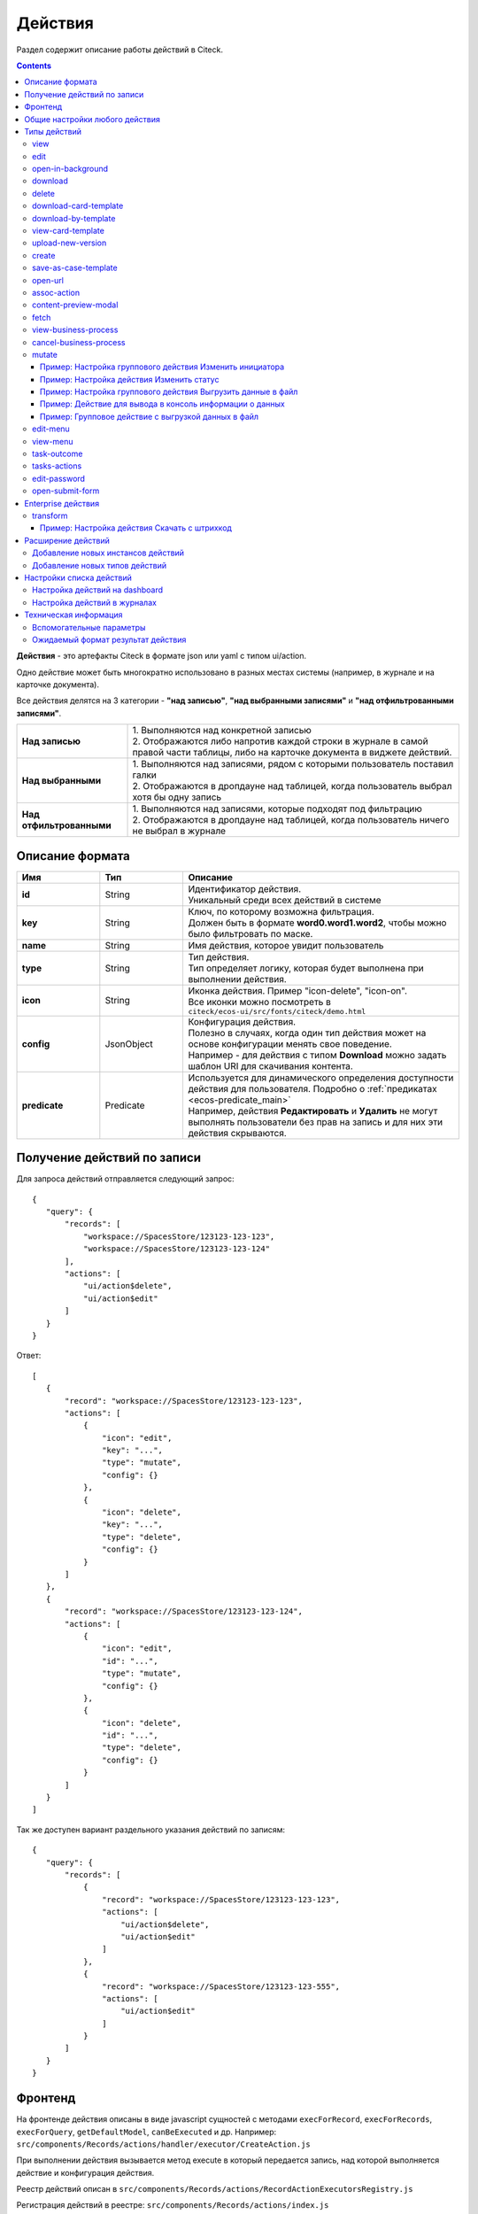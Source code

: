 .. _ui_actions:

Действия
========

Раздел содержит описание работы действий в Citeck.

.. contents::
		:depth: 4

**Действия** - это артефакты Citeck в формате json или yaml с типом ui/action.

Одно действие может быть многократно использовано в разных местах системы (например, в журнале и на карточке документа).

Все действия делятся на 3 категории - **"над записью"**, **"над выбранными записями"** и **"над отфильтрованными записями"**.

.. list-table::
      :widths: 10 30
      :class: tight-table 

      * - **Над записью**
        - | 1.	Выполняются над конкретной записью
          | 2.	Отображаются либо напротив каждой строки в журнале в самой правой части таблицы, либо на карточке документа в виджете действий.

           .. image:: _static/ui_actions/UI/01.png
              :width: 400
              :align: center

      * - **Над выбранными**
        - | 1.	Выполняются над записями, рядом с которыми пользователь поставил галки
          | 2.	Отображаются в дропдауне над таблицей, когда пользователь выбрал хотя бы одну запись

           .. image:: _static/ui_actions/UI/02.png
              :width: 400
              :align: center

      * - **Над отфильтрованными**
        - | 1. Выполняются над записями, которые подходят под фильтрацию
          | 2.	Отображаются в дропдауне над таблицей, когда пользователь ничего не выбрал в журнале

Описание формата
------------------

.. list-table::
      :widths: 3 3 10
      :header-rows: 1
      :class: tight-table 

      * - Имя
        - Тип
        - Описание
      * - **id**
        - String
        - | Идентификатор действия. 
          | Уникальный среди всех действий в системе
      * - **key**
        - String
        - | Ключ, по которому возможна фильтрация. 
          | Должен быть в формате **word0.word1.word2**, чтобы можно было фильтровать по маске.
      * - **name**
        - String
        - Имя действия, которое увидит пользователь
      * - **type**
        - String
        - | Тип действия. 
          | Тип определяет логику, которая будет выполнена при выполнении действия.
      * - **icon**
        - String
        - | Иконка действия. Пример "icon-delete", "icon-on". 
          | Все иконки можно посмотреть в ``citeck/ecos-ui/src/fonts/citeck/demo.html``
      * - **config**
        - JsonObject
        - | Конфигурация действия. 
          | Полезно в случаях, когда один тип действия может на основе конфигурации менять свое поведение. 
          | Например - для действия с типом **Download** можно задать шаблон URI для скачивания контента.
      * - **predicate**
        - Predicate
        - | Используется для динамического определения доступности действия для пользователя. Подробно о :ref:`предикатах <ecos-predicate_main>`
          | Например, действия **Редактировать** и **Удалить** не могут выполнять пользователи без прав на запись и для них эти действия скрываются.


Получение действий по записи
------------------------------
Для запроса действий отправляется следующий запрос::

 {
    "query": {
        "records": [
            "workspace://SpacesStore/123123-123-123",
            "workspace://SpacesStore/123123-123-124"
        ],
        "actions": [
            "ui/action$delete",
            "ui/action$edit"
        ]
    }
 }

Ответ::

 [
    {
        "record": "workspace://SpacesStore/123123-123-123",
        "actions": [
            {
                "icon": "edit",
                "key": "...",
                "type": "mutate",
                "config": {}
            },
            {
                "icon": "delete",
                "key": "...",
                "type": "delete",
                "config": {}
            }
        ]
    },
    {
        "record": "workspace://SpacesStore/123123-123-124",
        "actions": [
            {
                "icon": "edit",
                "id": "...",
                "type": "mutate",
                "config": {}
            },
            {
                "icon": "delete",
                "id": "...",
                "type": "delete",
                "config": {}
            }
        ]
    }
 ]

Так же доступен вариант раздельного указания действий по записям::

 {
    "query": {
        "records": [
            {
                "record": "workspace://SpacesStore/123123-123-123",
                "actions": [
                    "ui/action$delete",
                    "ui/action$edit"
                ]
            },
            {
                "record": "workspace://SpacesStore/123123-123-555",
                "actions": [
                    "ui/action$edit"
                ]
            }
        ]
    }
 }

Фронтенд
---------------

На фронтенде действия описаны в виде javascript сущностей с методами
``execForRecord``, ``execForRecords``, ``execForQuery``, ``getDefaultModel``, ``canBeExecuted`` и др.
Например: ``src/components/Records/actions/handler/executor/CreateAction.js``

При выполнении действия вызывается метод execute в который передается запись, над которой выполняется действие и конфигурация действия.

Реестр действий описан в ``src/components/Records/actions/RecordActionExecutorsRegistry.js``

Регистрация действий в реестре: ``src/components/Records/actions/index.js``

Общие настройки любого действия
---------------------------------

.. list-table::
      :widths: 80 80 
      :header-rows: 1
      :class: tight-table 

      * - Конфигурация
        - Описание
      * - **Стандартные установки**
                      
            .. code-block::
	
                id: "print-signed-fin-pdf",
              name: {
                ru: "Распечатать подписанный PDF",
                en: "Print signed PDF"
              },
              type: "open-url",
              icon: "icon-print",
              theme: '',
              features: {
                "execForQuery": false,
                "execForRecord": false,
                "execForRecords": true
              }

        - | **id** - идентификатор действия;
          | **name** - название действия;
          | **type** - тип;
          | **config** - дополнительные сведения;
          | **icon** - код картинки из иконочного шрифта citeck;
          | **theme** - имя темы. 
          | **features** - использовать для записи/Record, записей/Records, поискового запроса/Query  
      * - **Подтверждение и контент окна**
                      
            .. code-block::

              confirm:{
                title:{ ru: 'текст' , en: 'text' },
                message:{ ru: 'текст' , en: 'text' },
                formRef: '',
                attributesMapping:{ body.comment: "comment" }
                formAttributes:{
                    recordId: ${?id} # атрибут ?id будет взят из карточки
                    recordName: ${name} # атрибут name будет взят из карточки
                    constant: value # константное значение                
                               }
                      }
	
        - | Подтверждение выполнения действия
          | - если не заданы значения в **confirm** , действие выполняется без подтверждения
          | - **title** - заголовок окна (строка или объект с локализацией)
          | - **message** - сообщение в окне
          | - если задано **formRef** - отображается соответствующая форма в окне подтверждения (message игнорируется)
          | - **attributesMapping** - маппинг атрибутов, данные с формы подтверждения (комментарии и т.д.) можно прокинуть в поля конфигурации действия; ``key`` - путь для записи в body конфигурации действия, ``value`` - путь к значению с формы.
          | Ответ подтверждения, если он есть, к прочие данные с формы, передается в действие.      
          | Например, в запросе необходимо отправить комментарий с формы подтверждения. Для этого настраиваем ``body.comment``. Внутри ``body`` в поле ``comment`` необходимо найти и записать значение из поля ``comment`` в форму подтверждения.         
      * - **Подстановка значения по атрибуту**
                      
            .. code-block::

              { 
                "type": "fetch",
                "config": {
                  "url": "/share/proxy/alfresco/api/someurl?nodeRef=${recordRef}",
                  "body": {
                    "counterparty": "${idocs:counterparty.idocs:organizationName}"
		              }
	              } 
	            }

        - | В любом месте конфигурации можно подставлять атрибуты из записи, над которой происходит действие. 
          | Есть один частный случай - ``${recordRef}``. Вместо него всегда подставляется ``recordRef`` текущей записи. 
          | Все остальные атрибуты подставляются так же как если они загружены через ``Citeck.Records.load(...)``. Например:
      * - **Отключение окна о результатах выполнения**
                      
            .. code-block::

              { 
                ...
                "config": {
		              "noResultModal": true,
	              }
	            }

        - | По умолчанию ``false``
      * - **Первоначальная обработка внешнем модулем**
                      
            .. code-block::

              {
                ...
                "preActionModule": "js/citeck/modules/common/custom-preProcess-action"
	            }

        - | ``preActionModule`` указывается ссылка на модуль содержащая js код.
          | Модулю нужно экспортировать функции ``execForRecord`` или ``execForRecords``  (в зависимости от features), которые вызываются перед выполнением основного внутреннего действия.
          | В функцию модуля передаются значения: ``records``, ``action``, ``context``. 
          | Ожидаемый ответ от функции модуля:

            .. code-block::

              {
                config: {},
                results: [{
                  message: 'String', 
                  status: 'String', 
                  recordRef: 'String'
                  },
                  ...
	              ] 
	            }

          | ключ-значения не обязательные, но обрабатываются только они.
          | **config** - объединяется со значением config из конфигурации самого действия
          | **results** - актуально для ``execForRecords``; внешнее действие может обработать какие-то записи и вернуть по ним результат. 
          | Если записи указаны в **results**, они исключаются из выполнения внутреннего основного действия. 
          |
          | Результаты внешнего и внутреннего объединяются для вывода информации.


Типы действий
-------------

view
~~~~~~~~~

id типа: ``view``

.. list-table::
      :widths: 10 10
      :header-rows: 1
      :class: tight-table 

      * - Описание
        - Конфигурация
      * - Открыть запись на просмотр.
        - 
           | Дополнительные параметры для config:
           | **background: Bool** - открыть запись в новой вкладке приложения в фоновом режиме;
           | **reopen: Bool** - открыть запись в текущей вкладке приложения;
           | **newBrowserTab: Bool** - открыть запись в новой вкладке браузера
           | **reopenBrowserTab: Bool** - открыть запись в текущей вкладке браузера (с перезагрузкой страницы).


edit
~~~~~~~~~~

id типа: ``edit``

.. list-table::
      :widths: 10 10
      :header-rows: 1
      :class: tight-table 

      * - Описание
        - Конфигурация
      * - Редактировать запись.
        - **attributes: Object<String, String>** - атрибуты, которые будут прокинуты на форму создания. Необязательный параметр


open-in-background
~~~~~~~~~~~~~~~~~~~~~~

id типа: ``open-in-background``

.. list-table::
      :widths: 10 10
      :header-rows: 1
      :class: tight-table 

      * - Описание
        - Конфигурация
      * - Открыть запись в новой фоновой вкладке
        - 

download
~~~~~~~~~~~~~~

id типа: ``download``

.. list-table::
      :widths: 10 10
      :header-rows: 1
      :class: tight-table 

      * - Описание
        - Конфигурация
      * -  
           | Скачать некоторый контент связанный (или не связанный) с записью.
           | По умолчанию скачивается контент записи
        - **url** - URL для скачивания. Можно добавлять ``${recordRef}`` для подстановки текущей записи.
 
delete
~~~~~~~~~~~~

id типа: ``delete``

.. list-table::
      :widths: 10 10
      :header-rows: 1
      :class: tight-table 

      * - Описание
        - Конфигурация
      * - Удалить запись
        - 
          .. code-block::

            {
              "config" : {
                  "isWaitResponse" : false,
                  "withoutConfirm" : true
              },
              "type" : "delete"
            }

          | **isWaitResponse** - ожидание ответа удаления (по умолчанию ``true``)
          | **withoutConfirm** - удаление без подтверждения (по умолчанию ``false``)

download-card-template
~~~~~~~~~~~~~~~~~~~~~~~~~~~

id типа: ``download-card-template``

.. list-table::
      :widths: 10 10
      :header-rows: 1
      :class: tight-table 

      * - Описание
        - Конфигурация
      * -  
          | Скачать печатную версию документа
        - | **templateType** - тип шаблона
          | **format** - формат (html, pdf, pdf2, docx)

download-by-template
~~~~~~~~~~~~~~~~~~~~~~~~~~~

id типа: ``download-by-template``

.. list-table::
      :widths: 10 10
      :header-rows: 1
      :class: tight-table 

      * - Описание
        - Конфигурация
      * -  
          | Скачать документ по шаблону
        - | **templateRef** - ссылка на шаблон
          | **resultName** - имя файла, который будет скачан
          | **requestParams** - дополнительные параметры, которые будут отправлены на сервер

view-card-template
~~~~~~~~~~~~~~~~~~~~~~~~~

id типа: ``view-card-template``

.. list-table::
      :widths: 10 10
      :header-rows: 1
      :class: tight-table 

      * - Описание
        - Конфигурация
      * -  
          | Просмотр печатной версии документа в новой вкладке браузера
          | (возвращаемый документ такой же как для события ``download-card-template``)
        - | **templateType** - тип шаблона
          | **format** - формат (html, pdf, pdf2, docx)
          | **includeTimezone** (по умолчанию - ``true``)

upload-new-version
~~~~~~~~~~~~~~~~~~~~~~~~

id типа: ``upload-new-version``

.. list-table::
      :widths: 10 10
      :header-rows: 1
      :class: tight-table 

      * - Описание
        - Конфигурация
      * - Загрузка новой версии документа
        - 

create
~~~~~~~~~~

id типа: ``create``

.. list-table::
      :widths: 10 10
      :header-rows: 1
      :class: tight-table 
      
      * - Описание
        - Конфигурация
      * -  
          | Действие для создания нового документа. 
          | Обычно применяется когда требуется создать новый документ, в котором некоторые поля будут предзаполнены из данных текущего открытого документа.
        - | **typeRef: String** - тип данных для создания. Обязательный параметр;
          | **createVariantId: String** - Идентификатор варианта создания для типа. Если не указан, то используется первый доступный вариант
          | **createVariant: Object** - Вариант создания для ситуаций, когда ни один вариант создания из типа не походит и требуется его полностью определить в действии
          | **attributes: Object** - Предопределенные атрибуты для создания новой сущности. Для прокидывания атрибутов с текущей записи (т.е. той, с которой выполняется действие) на форму создания можно использовать вставки вида ``${attribute_name}`` 
          | **options: Object** - Опции формы
          |
          | **Пример:**
          |
          | Создание сущности с типом emodel/type@request-to-manager и проставлением в атрибут "incident" ссылки на текущий документ

            .. code-block::

                id: request-to-manager
                name:
                  en: Request to manager
                  ru: Запрос руководителю
                type: create
                config:
                  typeRef: emodel/type@request-to-manager
                  redirectToPage: false
                  attributes:
                    incident: "${?id}"


save-as-case-template
~~~~~~~~~~~~~~~~~~~~~~~~~~

id типа: ``save-as-case-template``

.. list-table::
      :widths: 10 10
      :header-rows: 1
      :class: tight-table 
      
      * - Описание
        - Конфигурация
      * -  
          | Создается шаблон, затем по условию конфигурации - скачивание или переход на дашборд. 
        - | **download** 
          | По умолчанию скачивается контент записи.

              * ``true`` (по умолчанию) - скачивается шаблон; 
              * ``false`` - редирект на дашборд шаблона

open-url
~~~~~~~~~~~~~~

id типа: ``open-url``

.. list-table::
      :widths: 10 10
      :header-rows: 1
      :class: tight-table 
      
      * - Описание
        - Конфигурация
      * -  
          | Открывает заданный URL относительно текущего стенда.
        - | **URL** - можно добавлять ``${recordRef}`` для подстановки текущей записи


assoc-action
~~~~~~~~~~~~~~~~~

id типа: ``assoc-action``

.. list-table::
      :widths: 10 10
      :header-rows: 1
      :class: tight-table 
      
      * - Описание
        - Конфигурация
      * -  
          | Выполняет действие над указанной ассоциацией.
        - | **assoc** - ассоциация
          | **action** - объект действия

content-preview-modal
~~~~~~~~~~~~~~~~~~~~~~~~~~~~

id типа: ``content-preview-modal``

.. list-table::
      :widths: 10 10
      :header-rows: 1
      :class: tight-table 
      
      * - Описание
        - Конфигурация
      * -  
          | Модальное окно с предпросмотром документа. 
          | В конфигурации действия ожидается поле **scale**. 
          | Возможные значения: 
              | **auto**
              | **0…4**
              | **page-fit** 
              | **page-height**
              | **page-width**          
        - | **recordRef**


fetch
~~~~~~~~~~~

id типа: ``fetch``

.. list-table::
      :widths: 10 10
      :header-rows: 1
      :class: tight-table 
      
      * - Описание
        - Конфигурация
      * -  
          | Отправляет запрос на указанный URL     
        - | **url** 
          | **method**
          | **args** - аргументы, которые будут переданы в URL
          | **body** - аргументы, которые будут переданы в тело запроса


view-business-process
~~~~~~~~~~~~~~~~~~~~~~~~~~

id типа: ``view-business-process``

.. list-table::
      :widths: 10 10
      :header-rows: 1
      :class: tight-table 
      
      * - Описание
        - Конфигурация
      * -  
          | Просмотреть Бизнес-процесс 
          | (окно с превью процесса и доп. действиями).
        - | **workflowFromRecord [true/ false]**

              * ``workflowFromRecord = true`` => получает **workflow id** из переданного **record** в действие
              * ``workflowFromRecord = false`` => указанное значение **record** является **workflow id** 

cancel-business-process
~~~~~~~~~~~~~~~~~~~~~~~~~~~~~~

id типа: ``cancel-business-process``

.. list-table::
      :widths: 10 10
      :header-rows: 1
      :class: tight-table 
      
      * - Описание
        - Конфигурация
      * -  
          | Отменить бизнес- процесс.
        - | 


mutate
~~~~~~~~~~~~

.. _mutate_action:

id типа: ``mutate``

.. list-table::
      :widths: 10 10
      :header-rows: 1
      :class: tight-table 
      
      * - Описание
        - Конфигурация
      * -  
          | Внесение изменений без участия пользователя посредством передачи атрибутов.
          | Доступно для ``execForRecord``, ``execForRecords``
        - | 

          .. code-block::

            config: {
              implSourceId: "ARTIFACTID_ПРОЕКТА/id_действия@"
              record: {
                  id: "${recordRef}",
                    attributes: { "key": "value" } 
                  } 
                }

          | **implSourceId** - возможность получить ссылку для скачивания файла с карточки и определенной записи в журнале
          | **record.id** - необязательный параметр
          | **record.attributes** - изменяемые поля и их значения

Пример: Настройка группового действия Изменить инициатора
""""""""""""""""""""""""""""""""""""""""""""""""""""""""""

1. В журнале перейти во вкладку **«Действия»**:

.. image:: _static/ui_actions/Mutate/mutate_1.png
      :width: 600
      :align: center

.. list-table:: 
      :widths: 10 30 30 30
      :header-rows: 1
      :align: center
      :class: tight-table 

      * - п/п
        - Наименование
        - Описание
        - Пример заполнения
      * - 1
        - **Id**
        - уникальный идентификатор
        - guide-action
      * - 2
        - **Имя**
        - наименование действия
        - Изменить инициатора
      * - 3
        - **Тип**
        - тип действия
        - mutate
      * - 4
        - **Ключ:**
        - ключ конфигурации
        - ``record``
      * - 5
        - **Значение**
        - значение конфигурации
        - ``{attributes:{requester:requester}}``
      * - 6
        - **Форма**
        - выбрать форму ввода данных
        - Действие гайда (form-action-guide)
      * - 7
        - **Ключ:**
        - ключ параметра формы подтверждения
        - ``record.attributes.requester``
      * - 8
        - **Значение**
        - значение параметра формы подтверждения
        - ``requester``
      * - 9
        - **Применимость**
        - Применить для записи, записей, поискового запроса. См. :ref:`подробно<applicability>`
        - все в true

2. Пользователь отмечает некоторые строки в журнале и выбирает в выпадающем меню над журналом действие:

.. image:: _static/ui_actions/Mutate/mutate_2.png
      :width: 600
      :align: center

3. Открывается форма для уточнения значений атрибута для выполнения действия и нажимает кнопку:

.. image:: _static/ui_actions/Mutate/mutate_3.png
      :width: 400
      :align: center

Пример: Настройка действия Изменить статус
"""""""""""""""""""""""""""""""""""""""""""

Конфиг действия:

.. code-block::

  {
      "id": "change-status",
      "name": {
        "ru": "Изменить статус",
        "en": "Change status"
      },
      "confirm":{
        "title": {
        "ru": "Изменить",
        "en": "Change"
        },
      "message":{},
      "formRef":"uiserv/form@change-status-form",
      "formAttributes":{}, 
      "attributesMapping":{
        "record.attributes._status": "statuses" 
        }
      }
      "type": "mutate",
      "config": {
        "record": {
          "id": "${recordRef}"
          "attributes": {}
          }
        }
      }
    }

Форма, которая предлагается пользователю:

.. image:: _static/ui_actions/Change_status/change_1.png
      :width: 600
      :align: center

Через компонент **Async Data** добавляются статусы типа данных:

.. image:: _static/ui_actions/Change_status/change_2.png
      :width: 600
      :align: center

Настройки компонента **ECOS Select**:

.. list-table::
      :widths: 20 20
      :align: center

      * - |

            .. image:: _static/ui_actions/Change_status/change_3.png
                  :width: 600
                  :align: center

        - |

            .. image:: _static/ui_actions/Change_status/change_4.png
                  :width: 600
                  :align: center

Скрипт для перебора массива для получения id статуса:

.. code-block::

  var statuses = _.get(data, "stats.statuses");
  var arr = [];

  for(var i = 0; i < statuses.length; i++) {
    var id statuses[i].id;
    arr.push(id);
  }
  values = arr;

Полученные статусы в форме :ref:`локализуются<form_localisation>`:

.. image:: _static/ui_actions/Change_status/change_5.png
      :width: 600
      :align: center

Действие в интерфейсе:

.. list-table::
      :widths: 20 20
      :align: center

      * - |

            .. image:: _static/ui_actions/Change_status/change_6.png
                  :width: 300
                  :align: center

        - |

            .. image:: _static/ui_actions/Change_status/change_7.png
                  :width: 300
                  :align: center

Пример: Настройка группового действия Выгрузить данные в файл
"""""""""""""""""""""""""""""""""""""""""""""""""""""""""""""""

Пример группового действия для выгрузки в txt файл некоторых данных из выбранных записей (в примере - ``_created``) с возможностью скачивания.

Конфиг действия:

.. code-block::

  id: example-unload-to-file
  type: mutate
  name:
    ru: Выгрузить в файл
    en: Unload
  confirm:
    title:
      ru: Подтвердите действие
      en: Confirm the action
    message:
      ru: Выгрузить в файл
      en: Unload
  config:
    implSourceId: ЗДЕСЬ_ARTIFACTID_ВАШЕГО_ПРОЕКТА/example-unload
  features:
    execForQuery: false
    execForRecord: true
    execForRecords: true

RecordsDAO для действия (метод ``getId()`` должен возвращать значение из implSourceId в конфигурации):

.. code-block::

  import lombok.extern.slf4j.Slf4j;
  import org.jetbrains.annotations.NotNull;
  import org.jetbrains.annotations.Nullable;
  import org.springframework.beans.factory.annotation.Autowired;
  import org.springframework.stereotype.Component;
  import ru.citeck.ecos.commons.data.DataValue;
  import ru.citeck.ecos.records3.RecordsService;
  import ru.citeck.ecos.records3.record.dao.mutate.ValueMutateDao;
  import ru.citeck.ecos.webapp.api.content.EcosContentApi;
  import ru.citeck.ecos.webapp.api.entity.EntityRef;

  import java.util.*;

  @Component
  @Slf4j
  public class ExampleUnloadToFileRecordsDao implements ValueMutateDao<DataValue> {

      private final RecordsService recordsService;
      private final EcosContentApi contentApi;

      @Autowired
      public ExampleUnloadToFileRecordsDao(RecordsService recordsService, EcosContentApi contentApi) {
          this.recordsService = recordsService;
          this.contentApi = contentApi;
      }

      @NotNull
      @Override
      public String getId() {
          return "example-unload";
      }

      @Nullable
      @Override
      public Object mutate(@NotNull DataValue selectedRecords) throws Exception {
          List<String> recordRefs = selectedRecords.get("records").asList(String.class);
          List<String> data = new ArrayList<>(Collections.emptyList());

          for (String record : recordRefs) {
              data.add(recordsService.getAtt(record,"_created").asText());
          }

          EntityRef tempRef = contentApi.uploadTempFile()
              .writeContent(writer -> {
                  writer.writeText(data.toString());
                  return null;
              });

          String url = recordsService.getAtt(tempRef, "_content.url").asText();

          return DataValue.createObj()
              .set("type", "link")
              .set("data", DataValue.createObj()
                  .set("url", url)
              );
      }

  }

В интерфейсе при активации действия из выбранных записей были получены их ``_created`` и записаны в файл, который доступен для скачивания:

.. image:: _static/ui_actions/Data_to_file/data_to_file_1.png
      :width: 600
      :align: center

Подробнее о :ref:`EcosContentApi<EcosContentApi>`

Пример: Действие для вывода в консоль информации о данных
"""""""""""""""""""""""""""""""""""""""""""""""""""""""""""

.. image:: _static/ui_actions/to_console_1.png
       :width: 600
       :align: center

|

.. image:: _static/ui_actions/to_console_2.png
       :width: 600
       :align: center

Конфиг действия:

.. code-block::

  {
    "id": "print-to-console",
    "name": {
      "ru": "Вывести в консоль",
      "en": "Print to console"
    },
    "confirm": {
      "title": {
        "ru": "Подтвердите действие",
        "en": "Confirm the action"
      },
      "message": {
        "ru": "Вывести в консоль",
        "en": "Print to console"
      },
      "formRef": "",
      "formAttributes": {},
      "attributesMapping": {}
    },
    "type": "mutate",
    "config": {
      "record": {
        "id": "minimal-webapp/print-to-console@",
        "attributes": {
          "employee": "${employee}",
          "position": "${position}",
          "start_date": "${start_date}"
        }
      }
    },
    "features": {
      "execForRecords": false,
      "execForQuery": false,
      "execForRecord": true
    }
  }

DTO для необходимого набора данных - SalaryDataDto.java 

.. code-block::

  package ru.citeck.ecos.webapp.sample.minimal.dto;

  import lombok.Data;

  import java.util.Date;

  @Data
  public class SalaryDataDto {
      private String employee;
      private String position;
      private Date start_date;
  }

И DAO класс, который будет все это обрабатывать - JavaPrintToConsoleRecordsDao.java

.. code-block::

  package ru.citeck.ecos.webapp.sample.minimal.service.java.action;

  import org.jetbrains.annotations.NotNull;
  import org.jetbrains.annotations.Nullable;
  import org.springframework.stereotype.Component;
  import ru.citeck.ecos.records3.record.dao.mutate.ValueMutateDao;
  import ru.citeck.ecos.webapp.sample.minimal.dto.SalaryDataDto;


  @Component
  public class JavaPrintToConsoleRecordsDao implements ValueMutateDao<SalaryDataDto> {

      @NotNull
      @Override
      public String getId() {
          return "print-to-console";
      }

      @Nullable
      @Override
      public Object mutate(@NotNull SalaryDataDto salaryDataRecord) {
          String salaryInfo = String.format("Сотрудник: %s%nДолжность: %s%nДата приема: %s%n",
                  salaryDataRecord.getEmployee(), salaryDataRecord.getPosition(), salaryDataRecord.getStart_date());
          System.out.println("###################\n");
          System.out.println(salaryInfo);
          System.out.println("###################");
          return null;
      }

  }

Обратите внимание, связь между конфигой и обработчиком осуществляется за счет указания ID обработчика в конфиге.

Пример: Групповое действие с выгрузкой данных в файл
""""""""""""""""""""""""""""""""""""""""""""""""""""""

.. image:: _static/ui_actions/unload_to_file_1.png
       :width: 600
       :align: center

|

.. image:: _static/ui_actions/unload_to_file_2.png
       :width: 600
       :align: center

Конфиг действия:

.. code-block::

  {
    "id": "unload-salary-data-to-file",
    "name": {
      "ru": "Выгрузить в файл",
      "en": "Unload to file"
    },
    "confirm": {
      "title": {
        "ru": "Подтвердите действие",
        "en": "Confirm the action"
      },
      "message": {
        "ru": "Выгрузить в файл",
        "en": "Unload to file"
      },
      "formRef": "",
      "formAttributes": {},
      "attributesMapping": {}
    },
    "type": "mutate",
    "config": {
      "implSourceId": "minimal-webapp/unload-to-file"
    },
    "features": {
      "execForRecords": true,
      "execForQuery": false,
      "execForRecord": false
    }
  }

DAO класс - JavaUnloadToFileRecordsDao.java

.. code-block::

  package ru.citeck.ecos.webapp.sample.minimal.service.java.action;

  import lombok.AllArgsConstructor;
  import lombok.Data;
  import lombok.NoArgsConstructor;
  import org.jetbrains.annotations.NotNull;
  import org.jetbrains.annotations.Nullable;
  import org.springframework.beans.factory.annotation.Autowired;
  import org.springframework.stereotype.Component;
  import ru.citeck.ecos.commons.data.DataValue;
  import ru.citeck.ecos.records3.RecordsService;
  import ru.citeck.ecos.records3.record.dao.mutate.ValueMutateDao;
  import ru.citeck.ecos.webapp.api.content.EcosContentApi;
  import ru.citeck.ecos.webapp.api.entity.EntityRef;

  import java.util.Date;
  import java.util.List;


  @Component
  public class JavaUnloadToFileRecordsDao implements ValueMutateDao<DataValue> {
      private final RecordsService recordsService;
      private final EcosContentApi contentApi;

      @Autowired
      public JavaUnloadToFileRecordsDao(RecordsService recordsService, EcosContentApi contentApi) {
          this.recordsService = recordsService;
          this.contentApi = contentApi;
      }

      @NotNull
      @Override
      public String getId() {
          return "unload-to-file";
      }

      @Nullable
      @Override
      public Object mutate(@NotNull DataValue selectedRecords) {
          List<String> recordRefs = selectedRecords.get("records").asList(String.class);
          List<SalaryRecordData> salaryRecordsData = recordsService.getAtts(recordRefs, SalaryRecordData.class);

          String salaryDataAsPrettyString = formatSalaryDataList(salaryRecordsData);

          EntityRef tempRef = contentApi.uploadTempFile()
                  .writeContentJ(writer -> {
                      writer.writeText(salaryDataAsPrettyString);
                  });

          String url = recordsService.getAtt(tempRef, "_content.url").asText();

          return DataValue.createObj()
                  .set("type", "link")
                  .set("data", DataValue.createObj()
                          .set("url", url)
                  );
      }

      public String formatSalaryDataList(List<SalaryRecordData> salaryRecordsData) {
          StringBuilder sb = new StringBuilder();
          for (SalaryRecordData record : salaryRecordsData) {
              sb.append("\nСотрудник: ").append(record.getEmployee()).append(",\n");
              sb.append("Должность: ").append(record.getPosition()).append(",\n");
              sb.append("Дата приема: ").append(record.getStart_date()).append(",\n\n");
          }
          sb.append("\n");
          return sb.toString();
      }

      @Data
      @NoArgsConstructor
      @AllArgsConstructor
      static class SalaryRecordData {
          private String employee;
          private String position;
          private Date start_date;
      }
  }


edit-menu
~~~~~~~~~~~~~~~~

id типа: ``edit-menu``

.. list-table::
      :widths: 10 10
      :header-rows: 1
      :class: tight-table 
      
      * - Описание
        - Конфигурация
      * -  
          | Запустить редактор конфигурации меню
        - | 
          | *действие для версии конфигурации > 0*


view-menu
~~~~~~~~~~~~~~

id типа: ``view-menu``

.. list-table::
      :widths: 10 10
      :header-rows: 1
      :class: tight-table 
      
      * - Описание
        - Конфигурация
      * -  
          | Запустить редактор конфигурации меню
        - | 
          | *действие для версии конфигурации > 0*


task-outcome
~~~~~~~~~~~~~~~~~~

id типа: ``task-outcome``

.. list-table::
      :widths: 10 10
      :header-rows: 1
      :class: tight-table 
      
      * - Описание
        - Конфигурация
      * -  
          | Действие используется в связке с ``tasks-actions``.
          | Действие связано с бизнес-процессом записи.
        - | 
          | **label** - заголовок варианта завершения задачи
          | **outcome** - идентификатор варианта завершения задачи
          | **formRef** - ссылка на форму задачи (uiserv/eform@...)
          | **taskRef** - ссылка на задачу (wftask@flowable$12345)

tasks-actions
~~~~~~~~~~~~~~~~~~~

id типа: ``tasks-actions``

.. list-table::
      :widths: 10 10
      :header-rows: 1
      :class: tight-table 
      
      * - Описание
        - Конфигурация
      * -  
          | Действие для загрузки вариантов завершения задач.
        - | 
          | На выходе для каждой задачи получается основное действие и ``variants`` с типом ``task-outcome`` где перечислены варианты завершения

           .. image:: _static/actions/actions_1.png
              :width: 200
              :align: center

          | Отображаются только задачи, которые может завершить текущий пользователь. Т.е. то же самое что и в виджете "Мои задачи".
          | Варианты завершения загружаются из конфигурации формы для задачи. 
          | Находятся все кнопки с ключом outcome_* и преобразуются в варианты создания.
          | Если у задачи на форме есть поля, то показывается всплывающая форма с этими полями:
          
           .. image:: _static/actions/actions_2.png
              :width: 400
              :align: center
          
          | Если у задачи на форме нет полей, то показывается следующее окно:
           
           .. image:: _static/actions/actions_3.png
              :width: 300
              :align: center
          
          | Если форма пустая и в конфигурации для tasks-actions задано как ``hideConfirmEmptyForm=true``, окно не появляется, форма выполняется, действие завершается, уведомление, если успешно, появляется. 

              .. code-block::

                {
                  "id": "tasks-actions",
                  "name": {
                    "ru": "Действия для завершения задач",
                    "en": "Actions to complete tasks"
                  },
                  "type": "tasks-actions",
                  ------------------------new-------------------
                  "config": {
                    "hideConfirmEmptyForm": true <<<
                  }
                  ----------------------------------------------
                }

          | При выполнение вариантов действия, в каждый вариант передаются некоторые конфигурации: 
          | то есть ``config`` из ``tasks-actions`` передается в ``task-outcome``.
          | При этом у ``task-outcome`` может быть свой конфиг, который может перезаписать прошедшие настройки.

edit-password
~~~~~~~~~~~~~~~~~~~~

id типа: ``edit-password``

.. list-table::
      :widths: 10 10
      :header-rows: 1
      :class: tight-table 
      
      * - Описание
        - Конфигурация
      * -  
          | 
          | Изменение пароля
        - | 

open-submit-form
~~~~~~~~~~~~~~~~~~~~

id типа: ``open-submit-form``

.. list-table::
      :widths: 10 10
      :header-rows: 1
      :class: tight-table 
      
      * - Описание
        - Конфигурация
      * -  
          | 
          | Вызов формы редактирования с попыткой отправить в рассмотрение. 
          | Действие связано с бизнес-процессом записи.
        - | 
          | Если все поля заполнены корректны, форма отправляется и закрывается.
          | Иначе отображается список ошибок, после их исправления отправление вручную.
          | **config.formId** - необязательный параметр; без указания загружается форма по умолчанию.

            .. code-block::
                            
                "config": {
                    "formId": "...",
                            }

Enterprise действия
-------------------

transform
~~~~~~~~~~

id типа: ``transform``

.. list-table::
      :widths: 10 10
      :header-rows: 1
      :class: tight-table 
      
      * - Описание
        - Конфигурация
      * -  
          | 
          | Трансформация содержимого по заданным правилам и его скачивание или загрузка в атрибут с типом "контент"
        - 
          | 
          | **input: Object** // источник содержимого. По умолчанию - основное содержимое текущего документа;  
          | **transformations: Object[]** // описание трансформаций;
          | **output: Object** // цель для результата трансформации. По умолчанию - временный файл, контент которого сразу же скачивается.
          |
          | Подробнее о возможных настройках input, transformations и output можно прочитать :ref:`здесь<Content_transformation>`
          | 
          | **Пример:**
          |
          | 1. Сконвертировать содержимое в PDF и скачать:

            .. code-block::

                id: download-as-pdf
                type: transform
                name: Скачать как PDF
                config: 
                  transformations:
                    - type: convert
                      config: { toMimeType: 'application/pdf' } 

Пример: Настройка действия Скачать c штрихкод
"""""""""""""""""""""""""""""""""""""""""""""""

Конфиг действия:

.. code-block::

  {
    "id": "test-action-transform",
    "name": {
      "ru": "Скачать с штрих-код",
      "en": "Download with barcode"
    },
    "type": "transform",
    "config": {
      "transformations": [
        {
          "type": "convert",
          "config": {
            "toMimeType": "application/pdf"
          }
        },
        {
          "type": "barcode",
          "config": {
            "entityRef": "${?id}",
            "layout": "BOTTOM_RIGHT",
            "pages": "ALL"
          }
        }
      ]
    }
  }

``layout`` - выбор положения баркода с возможными значениями: TOP_LEFT, TOP_CENTER, TOP_RIGHT, BOTTOM_LEFT, BOTTOM_CENTER, BOTTOM_RIGHT

До добавления действия в тип данных необходимо:

- добавить :ref:`аспект Имеет штрих-код<barcode_aspect>` в тип данных;

- добавить :ref:`шаблон нумерации<number_template>` в тип данных.


Расширение действий
-------------------

Добавление новых инстансов действий
~~~~~~~~~~~~~~~~~~~~~~~~~~~~~~~~~~~~~

Для добавления новых инстансов действий необходимо описать их в json виде и добавить их в alfresco (в микросервисы так же можно добавлять действия) по пути

``{alfresco_module_id}/src/main/resources/alfresco/module/{alfresco_module_id}/ui/action``

Пример описания::

 {
    "id": "confirm-list-html",
    "key": "card-template.confirm-list.html",
    "name": "Скачать лист согласования",
    "type": "download-card-template",
    "config": {
        "templateType": "confirm-list",
        "format": "html"
    }
 }

Для тестирования можно заливать эту конфигурацию в журнале действий вручную.

Добавление новых типов действий
~~~~~~~~~~~~~~~~~~~~~~~~~~~~~~~

На данный момент все типы описаны в базовом проекте ecos-ui (в планах есть поддержка расширения действий без изменений в ecos-ui).

Описать новое действие::

 export const DownloadAction = {
  execute: ({ record, action }) => {
    const config = action.config || {};

    let url = config.url || getDownloadContentUrl(record.id);
    url = url.replace('${recordRef}', record.id); // eslint-disable-line no-template-curly-in-string

    const name = config.filename || 'file';

    const a = document.createElement('A', { target: '_blank' });

    a.href = url;
    a.download = name;
    document.body.appendChild(a);
    a.click();
    document.body.removeChild(a);

    return false;
  },

  getDefaultModel: () => {
    return {
      name: 'grid.inline-tools.download',
      type: 'download',
      icon: 'icon-download'
    };
  },

  canBeExecuted: ({ record }) => {
    return record.att('.has(n:"cm:content")') !== false;
  }
 };

Зарегистрировать новый тип::

 import Registry from './RecordActionExecutorsRegistry';
 import { DownloadAction } from './DefaultActions';

 Registry.addExecutors({
  download: DownloadAction,
 });

Настройки списка действий
-------------------------

Настройка действий на dashboard
~~~~~~~~~~~~~~~~~~~~~~~~~~~~~~~

Настройка действий на dashboard осуществляется в журнале типов данных, который располагается в системных журналах:

.. image:: _static/actions/Action_settings.png
       :align: center
       :alt: Настройка действий
       :width: 600

**1** - выбрать список действий для типа.

**2** - если стоит чекбокс, то действия наследуются от родителя.

Настройка действий в журналах
~~~~~~~~~~~~~~~~~~~~~~~~~~~~~

Действия в журнале описываются в разделе actions перед headers и содержат ссылки на те же действия, что и в типах. Если действия не описаны, то используется список действий по умолчанию:

* **ui/action$content-download**

* **ui/action$edit**

* **ui/action$delete**

* **ui/action$view-dashboard**

* **ui/action$view-dashboard-in-background**

Примеры настроек действий::

 <journal id="ecos-sync">
    <datasource>integrations/sync</datasource>
    <create>
        <variant title="Alfresco Records">
            <recordRef>integrations/sync@alfrecords</recordRef>
            <attribute name="type">alfrecords</attribute>
        </variant>
    </create>
    <actions>
        <action ref="ui/action$ecos-module-download" />
        <action ref="ui/action$delete" />
        <action ref="ui/action$edit" />
    </actions>
    <headers>
        <header key="module_id" default="true"/>
        <header key="name" default="true"/>
        <header key="type" default="true"/>
        <header key="syncDate" default="true"/>
        <header key="enabled" default="true"/>
    </headers>
 </journal>

Настройка действия, которое активно для записей с определенным mimetype контента::

 {
    "id": "edit-in-onlyoffice",
    "key": "edit.onlyoffice",
    "name": "Редактировать Документ",
    "type": "open-url", // тип действия должен соответствовать типу на UI
    "config": {
        "url": "/share/page/onlyoffice-edit?nodeRef=${recordRef}&new="
    },
    "evaluator": {
        "type": "predicate", // Тип evaluator'а для фильтрации действий
        "config": {
            "predicate": {
                "t": "in",
                "att": "_content.mimetype?str", // атрибут, который мы проверяем
                "val": [ //значения, на которые мы проверяем
                    "application/vnd.openxmlformats-officedocument.wordprocessingml.document",
                    "application/vnd.openxmlformats-officedocument.spreadsheetml.sheet",
                    "application/vnd.openxmlformats-officedocument.presentationml.presentation",
                    "text/plain",
                    "text/csv"
                ]
            }
        }
    }
 }

Данный конфиг достаточно положить в ecos-app/ui/action для микросервисов или в ``{alfresco_module_id}/src/main/resources/alfresco/module/{alfresco_module_id}/ui/action для Alfresco``

Техническая информация
----------------------

Вспомогательные параметры
~~~~~~~~~~~~~~~~~~~~~~~~~~~

.. list-table::
      :widths: 5 40
      :header-rows: 1
      :class: tight-table 

      * - Параметр
        - Описание
      * - **actionRecord**
        - | В любую форму, которая вызывается из действия, в объект ``options`` устанавливается свойство ``actionRecord``, указывающее идентификатор записи (record), для которой выполняется действие.
          | Данное значение только для чтения. Указать в действии ``config.options.actionRecord`` не нужно, пользовательское будет перезаписано. 

Ожидаемый формат результат действия
~~~~~~~~~~~~~~~~~~~~~~~~~~~~~~~~~~~~

Тип результата boolean или object 
(array - deprecated - обработка поддерживается)

Если ``object`` отображаются подробности выполнения в зависимости от типа результата.
Для групповых действий модальное окно появляется сразу при запуске и если результат boolean автоматические закрывается.

**link**

Отображаемый результата выполнения - ссылка на скачивания отчета

.. code-block::

	{
	  "type": "link",
	  "data": {
		"url": "..."
	  }
	}

**results**

Таблица записей с результатом выполнения действия

.. code-block::

	{
	  "type": "results",
	  "data": {
		"results": [
		  {
			  "recordRef": "workspace://SpacesStore/...",
			  "disp": "название записи"
			  "status": "OK",
			  "message": "Все хорошо"  
		  }
		]
	  }
	}

**error**

Вывод ошибки.
Возможно автоматическое создание.

.. code-block::

	{
	  "type": "error",
	  "data": {
		"message": "..."
	  }
	}

.. note::
  
 * В колонке **ID** типа используйте форматирование для типа - **Heading 3** (вместо Normal text) - так оно попадет в список доступных действий и будет возможность ссылки-якоря 
 * Если описание конфигурации большое используете **Expand** панель (+)
